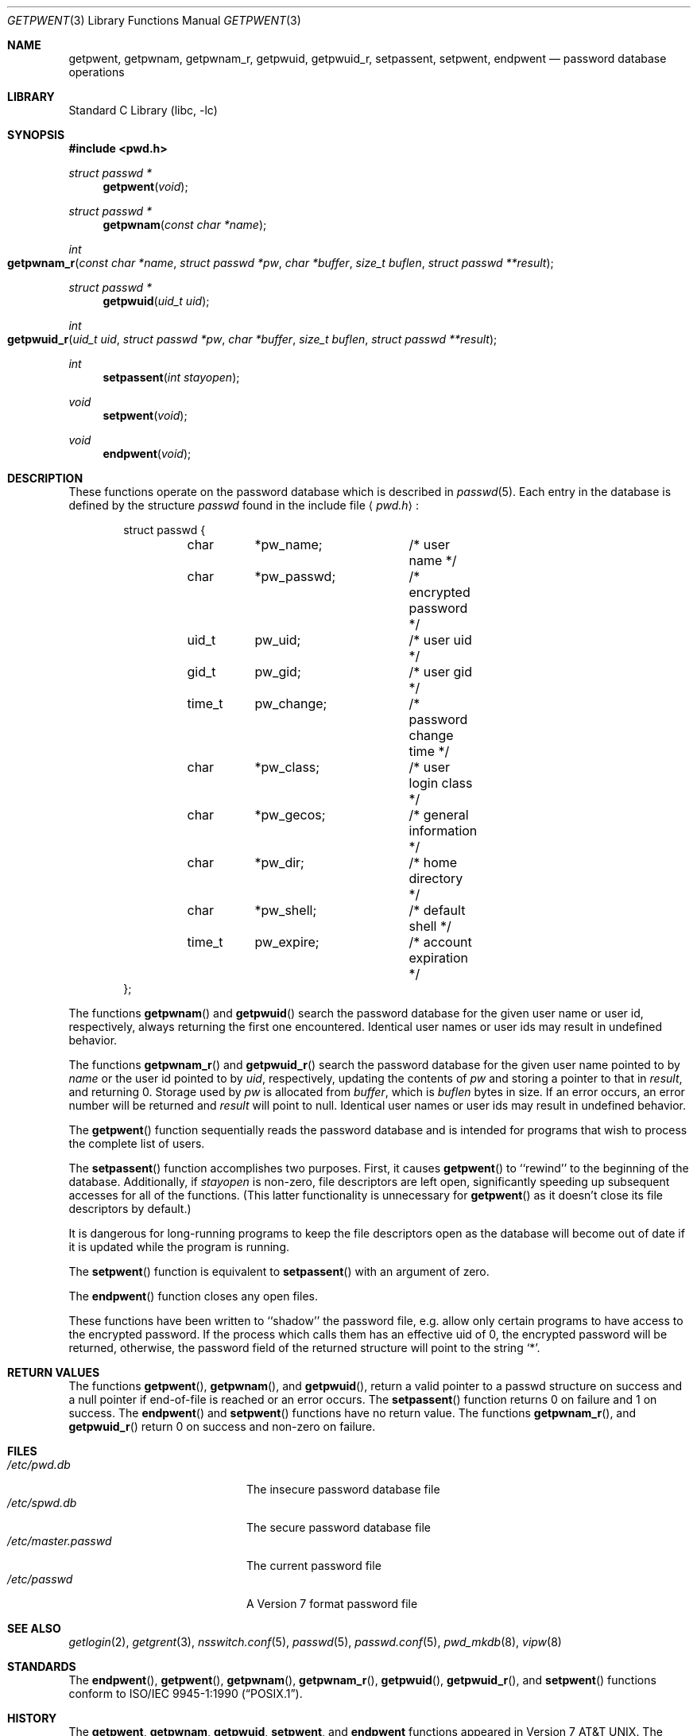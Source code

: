 .\"	$NetBSD: getpwent.3,v 1.26 2005/03/31 04:17:05 christos Exp $
.\"
.\" Copyright (c) 1988, 1991, 1993
.\"	The Regents of the University of California.  All rights reserved.
.\"
.\" Redistribution and use in source and binary forms, with or without
.\" modification, are permitted provided that the following conditions
.\" are met:
.\" 1. Redistributions of source code must retain the above copyright
.\"    notice, this list of conditions and the following disclaimer.
.\" 2. Redistributions in binary form must reproduce the above copyright
.\"    notice, this list of conditions and the following disclaimer in the
.\"    documentation and/or other materials provided with the distribution.
.\" 3. Neither the name of the University nor the names of its contributors
.\"    may be used to endorse or promote products derived from this software
.\"    without specific prior written permission.
.\"
.\" THIS SOFTWARE IS PROVIDED BY THE REGENTS AND CONTRIBUTORS ``AS IS'' AND
.\" ANY EXPRESS OR IMPLIED WARRANTIES, INCLUDING, BUT NOT LIMITED TO, THE
.\" IMPLIED WARRANTIES OF MERCHANTABILITY AND FITNESS FOR A PARTICULAR PURPOSE
.\" ARE DISCLAIMED.  IN NO EVENT SHALL THE REGENTS OR CONTRIBUTORS BE LIABLE
.\" FOR ANY DIRECT, INDIRECT, INCIDENTAL, SPECIAL, EXEMPLARY, OR CONSEQUENTIAL
.\" DAMAGES (INCLUDING, BUT NOT LIMITED TO, PROCUREMENT OF SUBSTITUTE GOODS
.\" OR SERVICES; LOSS OF USE, DATA, OR PROFITS; OR BUSINESS INTERRUPTION)
.\" HOWEVER CAUSED AND ON ANY THEORY OF LIABILITY, WHETHER IN CONTRACT, STRICT
.\" LIABILITY, OR TORT (INCLUDING NEGLIGENCE OR OTHERWISE) ARISING IN ANY WAY
.\" OUT OF THE USE OF THIS SOFTWARE, EVEN IF ADVISED OF THE POSSIBILITY OF
.\" SUCH DAMAGE.
.\"
.\"     @(#)getpwent.3	8.2 (Berkeley) 12/11/93
.\"
.Dd March 30, 2005
.Dt GETPWENT 3
.Os
.Sh NAME
.Nm getpwent ,
.Nm getpwnam ,
.Nm getpwnam_r ,
.Nm getpwuid ,
.Nm getpwuid_r ,
.Nm setpassent ,
.Nm setpwent ,
.Nm endpwent
.Nd password database operations
.Sh LIBRARY
.Lb libc
.Sh SYNOPSIS
.In pwd.h
.Ft struct passwd *
.Fn getpwent void
.Ft struct passwd *
.Fn getpwnam "const char *name"
.Ft int
.Fo getpwnam_r
.Fa "const char *name"
.Fa "struct passwd *pw"
.Fa "char *buffer"
.Fa "size_t buflen"
.Fa "struct passwd **result"
.Fc
.Ft struct passwd *
.Fn getpwuid "uid_t uid"
.Ft int
.Fo getpwuid_r
.Fa "uid_t uid"
.Fa "struct passwd *pw"
.Fa "char *buffer"
.Fa "size_t buflen"
.Fa "struct passwd **result"
.Fc
.Ft int
.Fn setpassent "int stayopen"
.Ft void
.Fn setpwent void
.Ft void
.Fn endpwent void
.Sh DESCRIPTION
These functions
operate on the password database
which is described
in
.Xr passwd 5 .
Each entry in the database is defined by the structure
.Ar passwd
found in the include
file
.Aq Pa pwd.h :
.Bd -literal -offset indent
struct passwd {
	char	*pw_name;	/* user name */
	char	*pw_passwd;	/* encrypted password */
	uid_t	pw_uid;		/* user uid */
	gid_t	pw_gid;		/* user gid */
	time_t	pw_change;	/* password change time */
	char	*pw_class;	/* user login class */
	char	*pw_gecos;	/* general information */
	char	*pw_dir;	/* home directory */
	char	*pw_shell;	/* default shell */
	time_t	pw_expire;	/* account expiration */
};
.Ed
.Pp
The functions
.Fn getpwnam
and
.Fn getpwuid
search the password database for the given user name or user id,
respectively, always returning the first one encountered.
Identical user names or user ids may result in undefined behavior.
.Pp
The functions
.Fn getpwnam_r
and
.Fn getpwuid_r
search the password database for the given user name pointed to by
.Ar name
or the user id pointed to by
.Ar uid ,
respectively, updating the contents of
.Ar pw
and storing a pointer to that in
.Ar result ,
and returning 0.
Storage used by
.Ar pw
is allocated from
.Ar buffer ,
which is
.Ar buflen
bytes in size.
If an error occurs,
an error number will be returned and
.Ar result
will point to null.
Identical user names or user ids may result in undefined behavior.
.Pp
The
.Fn getpwent
function
sequentially reads the password database and is intended for programs
that wish to process the complete list of users.
.Pp
The
.Fn setpassent
function
accomplishes two purposes.
First, it causes
.Fn getpwent
to ``rewind'' to the beginning of the database.
Additionally, if
.Fa stayopen
is non-zero, file descriptors are left open, significantly speeding
up subsequent accesses for all of the functions.
(This latter functionality is unnecessary for
.Fn getpwent
as it doesn't close its file descriptors by default.)
.Pp
It is dangerous for long-running programs to keep the file descriptors
open as the database will become out of date if it is updated while the
program is running.
.Pp
The
.Fn setpwent
function
is equivalent to
.Fn setpassent
with an argument of zero.
.Pp
The
.Fn endpwent
function
closes any open files.
.Pp
These functions have been written to ``shadow'' the password file, e.g.
allow only certain programs to have access to the encrypted password.
If the process which calls them has an effective uid of 0, the encrypted
password will be returned, otherwise, the password field of the returned
structure will point to the string
.Ql * .
.Sh RETURN VALUES
The functions
.Fn getpwent ,
.Fn getpwnam ,
and
.Fn getpwuid ,
return a valid pointer to a passwd structure on success
and a null pointer if end-of-file is reached or an error occurs.
The
.Fn setpassent
function returns 0 on failure and 1 on success.
The
.Fn endpwent
and
.Fn setpwent
functions
have no return value.
The functions
.Fn getpwnam_r ,
and
.Fn getpwuid_r 
return
.Dv 0
on success and non-zero on failure.
.Sh FILES
.Bl -tag -width /etc/master.passwd -compact
.It Pa /etc/pwd.db
The insecure password database file
.It Pa /etc/spwd.db
The secure password database file
.It Pa /etc/master.passwd
The current password file
.It Pa /etc/passwd
A Version 7 format password file
.El
.Sh SEE ALSO
.Xr getlogin 2 ,
.Xr getgrent 3 ,
.Xr nsswitch.conf 5 ,
.Xr passwd 5 ,
.Xr passwd.conf 5 ,
.Xr pwd_mkdb 8 ,
.Xr vipw 8
.Sh STANDARDS
The
.Fn endpwent ,
.Fn getpwent ,
.Fn getpwnam ,
.Fn getpwnam_r ,
.Fn getpwuid ,
.Fn getpwuid_r ,
and
.Fn setpwent
functions conform to
.St -p1003.1-90 .
.Sh HISTORY
The
.Nm getpwent ,
.Nm getpwnam ,
.Nm getpwuid ,
.Nm setpwent ,
and
.Nm endpwent
functions appeared in
.At v7 .
The
.Nm setpassent
function appeared in
.Bx 4.3 Reno .
The functions
.Fn getpwnam_r
and
.Fn getpwuid_r
appeared in
.Nx 3.0 .
.Sh BUGS
The functions
.Fn getpwent ,
.Fn getpwnam ,
and
.Fn getpwuid ,
leave their results in an internal static object and return
a pointer to that object.
Subsequent calls to any of these functions will modify the same object.
.Pp
The functions
.Fn getpwent ,
.Fn endpwent ,
.Fn setpassent ,
and
.Fn setpwent
are fairly useless in a networked environment and should be
avoided, if possible.
.Fn getpwent
makes no attempt to suppress duplicate information if multiple
sources are specified in
.Xr nsswitch.conf 5
.Sh COMPATIBILITY
The historic function
.Fn setpwfile
which allowed the specification of alternative password databases,
has been deprecated and is no longer available.
